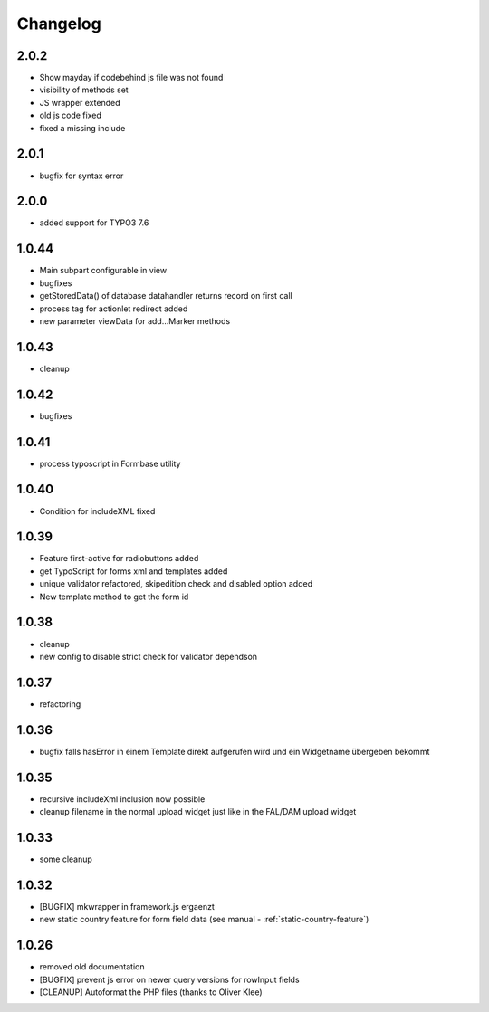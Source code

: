 .. ==================================================
.. FOR YOUR INFORMATION
.. --------------------------------------------------
.. -*- coding: utf-8 -*- with BOM.


.. _changelog:

Changelog
=========

2.0.2
-----

* Show mayday if codebehind js file was not found
* visibility of methods set
* JS wrapper extended
* old js code fixed
* fixed a missing include

2.0.1
-----

* bugfix for syntax error

2.0.0
-----

* added support for TYPO3 7.6

1.0.44
------

* Main subpart configurable in view
* bugfixes
* getStoredData() of database datahandler returns record on first call
* process tag for actionlet redirect added
* new parameter viewData for add...Marker methods

1.0.43
------

* cleanup

1.0.42
------

* bugfixes

1.0.41
------

* process typoscript in Formbase utility

1.0.40
------

* Condition for includeXML fixed

1.0.39
------

* Feature first-active for radiobuttons added
* get TypoScript for forms xml and templates added
* unique validator refactored, skipedition check and disabled option added
* New template method to get the form id

1.0.38
------

* cleanup
* new config to disable strict check for validator dependson

1.0.37
------

* refactoring

1.0.36
------

* bugfix falls hasError in einem Template direkt aufgerufen wird und ein Widgetname übergeben bekommt

1.0.35
------

* recursive includeXml inclusion now possible
* cleanup filename in the normal upload widget just like in the FAL/DAM upload widget

1.0.33
------

* some cleanup

1.0.32
------

* [BUGFIX] mkwrapper in framework.js ergaenzt
* new static country feature for form field data (see manual - :ref:`static-country-feature`)


1.0.26
------

* removed old documentation
* [BUGFIX] prevent js error on newer query versions for rowInput fields
* [CLEANUP] Autoformat the PHP files (thanks to Oliver Klee)
